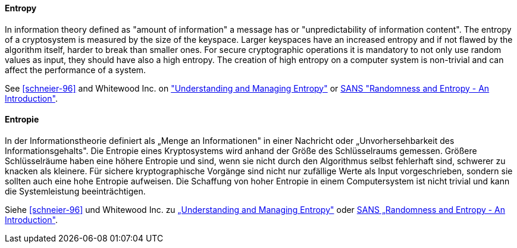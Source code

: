 [#term-entropy]

// tag::EN[]
==== Entropy

In information theory defined as "amount of information" a message has or "unpredictability of information content".
The entropy of a cryptosystem is measured by the size of the keyspace.
Larger keyspaces have an increased  entropy and if not flawed by the algorithm itself, harder to break than smaller
ones.
For secure cryptographic operations it is mandatory to not only use random values as input, they should have also a high entropy.
The creation of high entropy on a computer system is non-trivial and can affect the performance of a
system.

See <<schneier-96>> and Whitewood Inc. on link:https://www.blackhat.com/docs/us-15/materials/us-15-Potter-Understanding-And-Managing-Entropy-Usage-wp.pdf["Understanding and Managing Entropy"] or link:https://www.sans.org/white-papers/874/[SANS "Randomness and Entropy - An Introduction"].

// end::EN[]

// tag::DE[]
==== Entropie

In der Informationstheorie definiert als „Menge an Informationen" in
einer Nachricht oder „Unvorhersehbarkeit des Informationsgehalts". Die
Entropie eines Kryptosystems wird anhand der Größe des Schlüsselraums
gemessen. Größere Schlüsselräume haben eine höhere Entropie und sind,
wenn sie nicht durch den Algorithmus selbst fehlerhaft sind, schwerer
zu knacken als kleinere. Für sichere kryptographische Vorgänge sind
nicht nur zufällige Werte als Input vorgeschrieben, sondern sie
sollten auch eine hohe Entropie aufweisen. Die Schaffung von hoher
Entropie in einem Computersystem ist nicht trivial und kann die
Systemleistung beeinträchtigen.

Siehe <<schneier-96>> und Whitewood Inc. zu link:https://www.blackhat.com/docs/us-15/materials/us-15-Potter-Understanding-And-Managing-Entropy-Usage-wp.pdf[„Understanding and Managing Entropy"]
oder link:https://www.sans.org/white-papers/874/[SANS „Randomness and Entropy - An Introduction"].




// end::DE[] 